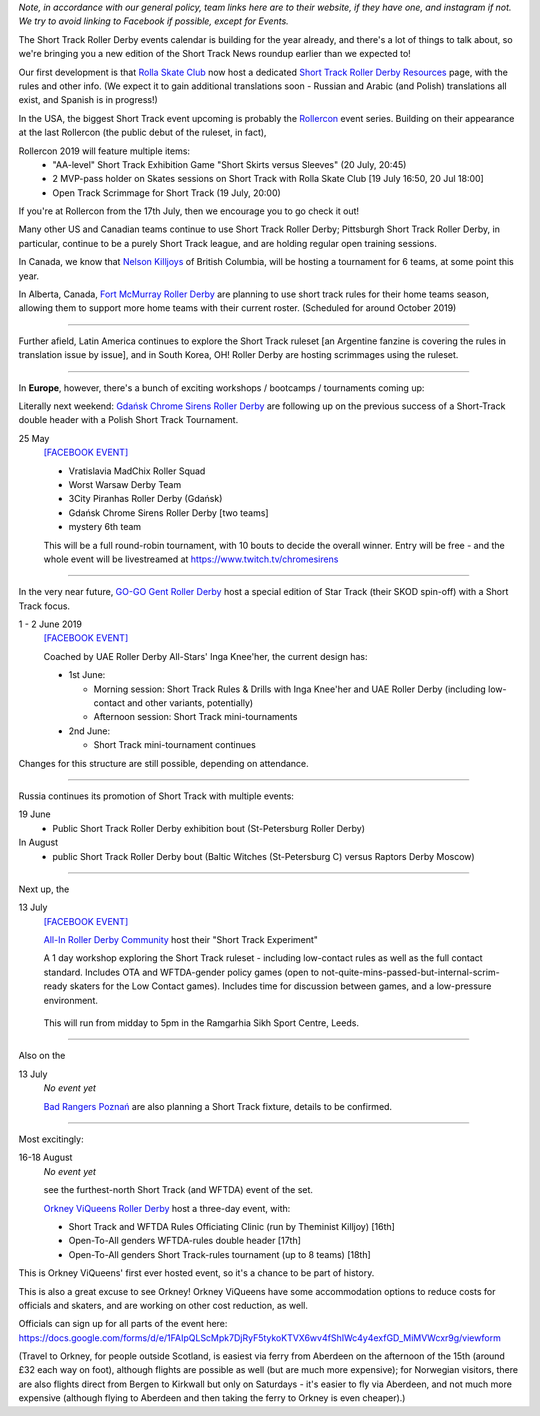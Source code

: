 .. title: Upcoming European Short Track Events (June-August 2019)
.. slug: upcoming-short-track-2019
.. date: 2019-05-18 10:00:00 UTC+01:00
.. tags: short track roller derby, belgian roller derby, orkney viqueens, go-go gent, all-in roller derby community, uk roller derby, tournament, bootcamp, officiating, uae roller derby all-stars
.. category:
.. link:
.. description:
.. type: text
.. author: aoanla

*Note, in accordance with our general policy, team links here are to their website, if they have one, and instagram if not. We try to avoid linking to Facebook if possible, except for Events.*

The Short Track Roller Derby events calendar is building for the year already, and there's a lot of things to talk about, so we're bringing you a new edition of the Short Track News roundup earlier than we expected to!

Our first development is that `Rolla Skate Club`_ now host a dedicated `Short Track Roller Derby Resources`_ page, with the rules and other info.
(We expect it to gain additional translations soon - Russian and Arabic (and Polish) translations all exist, and Spanish is in progress!)

.. _Rolla Skate Club: https://rollaskateclub.com/

.. _Short Track Roller Derby Resources: https://rollaskateclub.com/short-track-roller-derby-resources/

.. image:: /images/2019/05/short-track-resources.png MAKEME


In the USA, the biggest Short Track event upcoming is probably the `Rollercon`_ event series. Building on their appearance at the last Rollercon (the public debut of the ruleset, in fact),

.. _Rollercon: http://rollercon.com

Rollercon 2019 will feature multiple items:
  - "AA-level" Short Track Exhibition Game "Short Skirts versus Sleeves" (20 July, 20:45)
  - 2 MVP-pass holder on Skates sessions on Short Track with Rolla Skate Club [19 July 16:50, 20 Jul 18:00]
  - Open Track Scrimmage for Short Track (19 July, 20:00)

If you're at Rollercon from the 17th July, then we encourage you to go check it out!

Many other US and Canadian teams continue to use Short Track Roller Derby; Pittsburgh Short Track Roller Derby, in particular, continue to be a purely Short Track league, and are holding regular open training sessions.

In Canada, we know that `Nelson Killjoys`_ of British Columbia, will be hosting a tournament for 6 teams, at some point this year.

In Alberta, Canada, `Fort McMurray Roller Derby`_ are planning to use short track rules for their home teams season, allowing them to support more home teams with their current roster. (Scheduled for around October 2019)

.. _Nelson Killjoys: https://www.instagram.com/nelsonrollerderby/

.. _Fort McMurray Roller Derby: http://fmrollerderby.com/

+++++

.. image:: /images/2019/05/shorttrack-fanzine-latin-america.jpg
  :alt: The first edition of Iru Navarro's fanzine, including an introduction to Short Track rules.

  The first edition of Iru Navarro's fanzine, including an introduction to Short Track rules.

Further afield, Latin America continues to explore the Short Track ruleset [an Argentine fanzine is covering the rules in translation issue by issue], and in South Korea, OH! Roller Derby are hosting scrimmages using the ruleset.

+++++

.. image:: /images/2019/05/shortrackcalendar.png


In **Europe**, however, there's a bunch of exciting workshops / bootcamps / tournaments coming up:

Literally next weekend: `Gdańsk Chrome Sirens Roller Derby`_ are following up on the previous success of a Short-Track double header with a Polish Short Track Tournament.

.. _Gdańsk Chrome Sirens Roller Derby: https://www.instagram.com/chromesirensrollerderby/

25 May
  `[FACEBOOK EVENT]`__

  - Vratislavia MadChix Roller Squad
  - Worst Warsaw Derby Team
  - 3City Piranhas Roller Derby (Gdańsk)
  - Gdańsk Chrome Sirens Roller Derby [two teams]
  - mystery 6th team

  This will be a full round-robin tournament, with 10 bouts to decide the overall winner. Entry will be free - and the whole event will be livestreamed at https://www.twitch.tv/chromesirens

.. __: https://www.facebook.com/events/2269056513308318/

++++

.. image:: /images/2019/05/star-track.png MAKEME



In the very near future, `GO-GO Gent Roller Derby`_ host a special edition of Star Track (their SKOD spin-off) with a Short Track focus.

.. _GO-GO Gent Roller Derby: http://www.gogogent.be/nl/home-nl-2/

1 - 2 June 2019
  `[FACEBOOK EVENT]`__

  Coached by UAE Roller Derby All-Stars' Inga Knee'her, the current design has:

  - 1st June:

    - Morning session: Short Track Rules & Drills with Inga Knee'her and UAE Roller Derby (including low-contact and other variants, potentially)
    - Afternoon session: Short Track mini-tournaments

  - 2nd June:

    - Short Track mini-tournament continues

Changes for this structure are still possible, depending on attendance.

.. __: https://www.facebook.com/events/1002943783428385/

++++

Russia continues its promotion of Short Track with multiple events:

19 June
 - Public Short Track Roller Derby exhibition bout (St-Petersburg Roller Derby)

In August
 - public Short Track Roller Derby bout (Baltic Witches (St-Petersburg C) versus Raptors Derby Moscow)

++++

.. image:: /images/2019/05/ALLIN-SHORTTRACK.png MAKEME


Next up, the

13 July
  `[FACEBOOK EVENT]`__

  `All-In Roller Derby Community`_ host their "Short Track Experiment"

  A 1 day workshop exploring the Short Track ruleset - including low-contact rules as well as the full contact standard. Includes OTA and WFTDA-gender policy games (open to not-quite-mins-passed-but-internal-scrim-ready skaters for the Low Contact games). Includes time for discussion between games, and a low-pressure environment.

.. _All-In Roller Derby Community: https://www.allincrd.uk/

  This will run from midday to 5pm in the Ramgarhia Sikh Sport Centre, Leeds.

.. __: https://www.facebook.com/events/325438141454262/

++++

Also on the

13 July
  *No event yet*

  `Bad Rangers Poznań`_ are also planning a Short Track fixture, details to be confirmed.

.. _Bad Rangers Poznań: https://www.instagram.com/badrangerspoznan/

++++

.. image:: OrkneyViQueens-STRD.png MAKEME


Most excitingly:

16-18 August
  *No event yet*

  see the furthest-north Short Track (and WFTDA) event of the set.

  `Orkney ViQueens Roller Derby`_ host a three-day event, with:

  - Short Track and WFTDA Rules Officiating Clinic (run by Theminist Killjoy) [16th]
  - Open-To-All genders WFTDA-rules double header [17th]
  - Open-To-All genders Short Track-rules tournament (up to 8 teams) [18th]

.. _Orkney ViQueens Roller Derby: https://www.instagram.com/orkney_viqueens_rollerderby/

This is Orkney ViQueens' first ever hosted event, so it's a chance to be part of history.

This is also a great excuse to see Orkney! Orkney ViQueens have some accommodation options to reduce costs for officials and skaters, and are working on other cost reduction, as well.

Officials can sign up for all parts of the event here: https://docs.google.com/forms/d/e/1FAIpQLScMpk7DjRyF5tykoKTVX6wv4fShIWc4y4exfGD_MiMVWcxr9g/viewform

(Travel to Orkney, for people outside Scotland, is easiest via ferry from Aberdeen on the afternoon of the 15th (around £32 each way on foot), although flights are possible as well (but are much more expensive); for Norwegian visitors, there are also flights direct from Bergen to Kirkwall but only on Saturdays - it's easier to fly via Aberdeen, and not much more expensive (although flying to Aberdeen and then taking the ferry to Orkney is even cheaper).)
